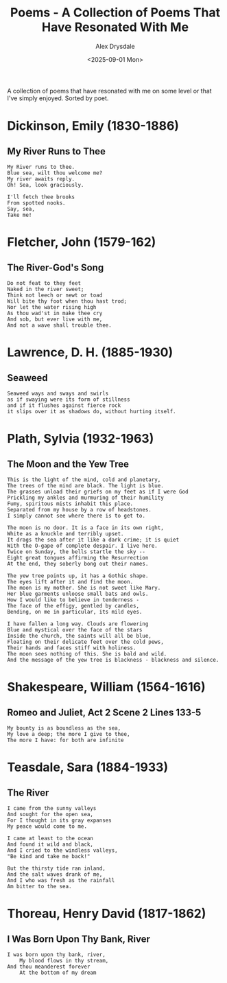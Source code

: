 #+title: Poems - A Collection of Poems That Have Resonated With Me
#+author: Alex Drysdale
#+date: <2025-09-01 Mon>
#+export_date: Mon, 01 Sep 2025 00:00:01 GMT
#+html_head_extra: <link rel="icon" type="image/x-icon" href="/resources/favicon.jpeg">
#+filetags: :poetry:

A collection of poems that have resonated with me on some level or that I've simply enjoyed. Sorted by poet.

* Dickinson, Emily (1830-1886)
** My River Runs to Thee

#+begin_example
My River runs to thee.
Blue sea, wilt thou welcome me?
My river awaits reply.
Oh! Sea, look graciously.

I'll fetch thee brooks
From spotted nooks.
Say, sea,
Take me!
#+end_example

* Fletcher, John (1579-162)
** The River-God's Song

#+begin_example
Do not feat to they feet
Naked in the river sweet;
Think not leech or newt or toad
Will bite thy foot when thou hast trod;
Nor let the water rising high
As thou wad'st in make thee cry
And sob, but ever live with me,
And not a wave shall trouble thee.
#+end_example

* Lawrence, D. H. (1885-1930)
** Seaweed
#+begin_example
Seaweed ways and sways and swirls
as if swaying were its form of stillness
and if it flushes against fierce rock
it slips over it as shadows do, without hurting itself.
#+end_example

* Plath, Sylvia (1932-1963)
** The Moon and the Yew Tree

#+begin_example
This is the light of the mind, cold and planetary,
The trees of the mind are black. The light is blue.
The grasses unload their griefs on my feet as if I were God
Prickling my ankles and murmuring of their humility
Fumy, spiritous mists inhabit this place.
Separated from my house by a row of headstones.
I simply cannot see where there is to get to.

The moon is no door. It is a face in its own right,
White as a knuckle and terribly upset.
It drags the sea after it like a dark crime; it is quiet
With the O-gape of complete despair. I live here.
Twice on Sunday, the bells startle the sky --
Eight great tongues affirming the Resurrection
At the end, they soberly bong out their names.

The yew tree points up, it has a Gothic shape.
The eyes lift after it and find the moon.
The moon is my mother. She is not sweet like Mary.
Her blue garments unloose small bats and owls.
How I would like to believe in tenderness -
The face of the effigy, gentled by candles,
Bending, on me in particular, its mild eyes.

I have fallen a long way. Clouds are flowering
Blue and mystical over the face of the stars
Inside the church, the saints will all be blue,
Floating on their delicate feet over the cold pews,
Their hands and faces stiff with holiness.
The moon sees nothing of this. She is bald and wild.
And the message of the yew tree is blackness - blackness and silence.
#+end_example

* Shakespeare, William (1564-1616)
** Romeo and Juliet, Act 2 Scene 2 Lines 133-5
#+begin_example
My bounty is as boundless as the sea,
My love a deep; the more I give to thee,
The more I have: for both are infinite
#+end_example
* Teasdale, Sara (1884-1933)
** The River

#+begin_example
I came from the sunny valleys
And sought for the open sea,
For I thought in its gray expanses
My peace would come to me.

I came at least to the ocean
And found it wild and black,
And I cried to the windless valleys,
"Be kind and take me back!"

But the thirsty tide ran inland,
And the salt waves drank of me,
And I who was fresh as the rainfall
Am bitter to the sea.
#+end_example

* Thoreau, Henry David (1817-1862)
** I Was Born Upon Thy Bank, River

#+begin_example
I was born upon thy bank, river,
    My blood flows in thy stream,
And thou meanderest forever
    At the bottom of my dream
#+end_example


